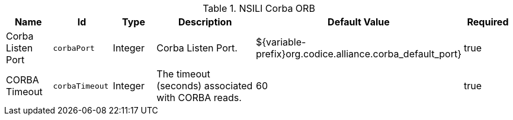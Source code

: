 :title: NSILI Corba ORB
:id: org.codice.alliance.nsili.orb.impl.corbaorb
:type: table
:status: published
:application: ${alliance-nsili}
:summary: NSILI Corba ORB configurations.

.[[_org.codice.alliance.nsili.orb.impl.corbaorb]]NSILI Corba ORB
[cols="1,1m,1,3,1,1" options="header"]
|===

|Name
|Id
|Type
|Description
|Default Value
|Required

|Corba Listen Port
|corbaPort
|Integer
|Corba Listen Port.
|${variable-prefix}org.codice.alliance.corba_default_port}
|true

|CORBA Timeout
|corbaTimeout
|Integer
|The timeout (seconds) associated with CORBA reads.
|60
|true

|===

